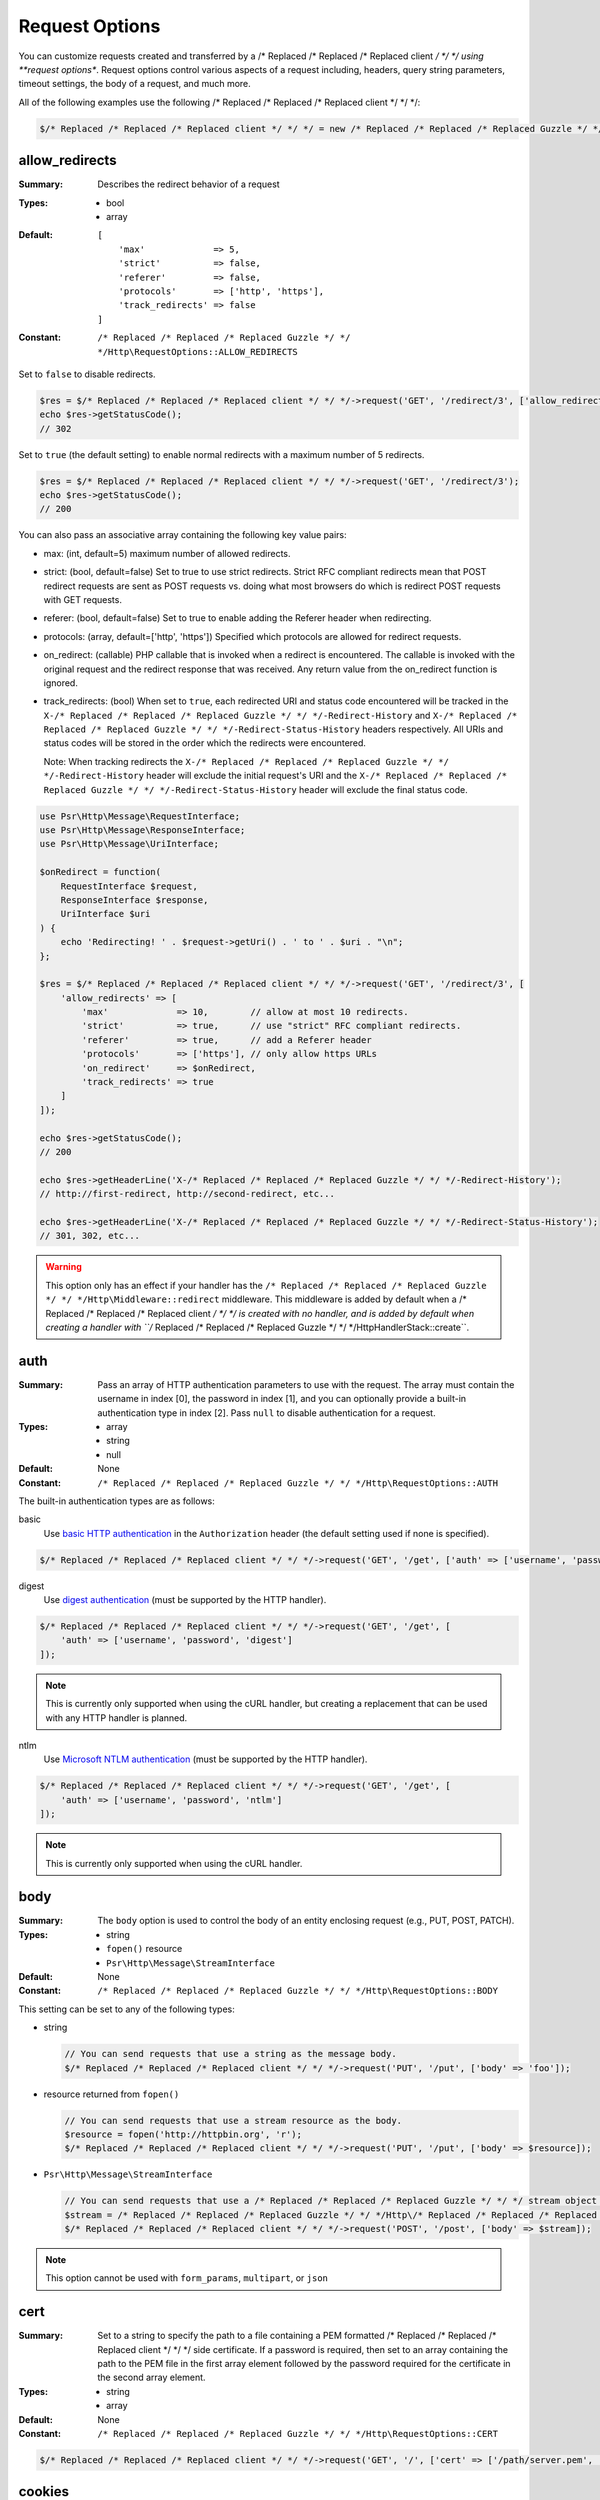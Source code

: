===============
Request Options
===============

You can customize requests created and transferred by a /* Replaced /* Replaced /* Replaced client */ */ */ using
**request options**. Request options control various aspects of a request
including, headers, query string parameters, timeout settings, the body of a
request, and much more.

All of the following examples use the following /* Replaced /* Replaced /* Replaced client */ */ */:

.. code-block:: php

    $/* Replaced /* Replaced /* Replaced client */ */ */ = new /* Replaced /* Replaced /* Replaced Guzzle */ */ */Http\Client(['base_uri' => 'http://httpbin.org']);


.. _allow_redirects-option:

allow_redirects
---------------

:Summary: Describes the redirect behavior of a request
:Types:
        - bool
        - array
:Default:

    ::

        [
            'max'             => 5,
            'strict'          => false,
            'referer'         => false,
            'protocols'       => ['http', 'https'],
            'track_redirects' => false
        ]

:Constant: ``/* Replaced /* Replaced /* Replaced Guzzle */ */ */Http\RequestOptions::ALLOW_REDIRECTS``

Set to ``false`` to disable redirects.

.. code-block:: php

    $res = $/* Replaced /* Replaced /* Replaced client */ */ */->request('GET', '/redirect/3', ['allow_redirects' => false]);
    echo $res->getStatusCode();
    // 302

Set to ``true`` (the default setting) to enable normal redirects with a maximum
number of 5 redirects.

.. code-block:: php

    $res = $/* Replaced /* Replaced /* Replaced client */ */ */->request('GET', '/redirect/3');
    echo $res->getStatusCode();
    // 200

You can also pass an associative array containing the following key value
pairs:

- max: (int, default=5) maximum number of allowed redirects.
- strict: (bool, default=false) Set to true to use strict redirects.
  Strict RFC compliant redirects mean that POST redirect requests are sent as
  POST requests vs. doing what most browsers do which is redirect POST requests
  with GET requests.
- referer: (bool, default=false) Set to true to enable adding the Referer
  header when redirecting.
- protocols: (array, default=['http', 'https']) Specified which protocols are
  allowed for redirect requests.
- on_redirect: (callable) PHP callable that is invoked when a redirect
  is encountered. The callable is invoked with the original request and the
  redirect response that was received. Any return value from the on_redirect
  function is ignored.
- track_redirects: (bool) When set to ``true``, each redirected URI and status
  code encountered will be tracked in the ``X-/* Replaced /* Replaced /* Replaced Guzzle */ */ */-Redirect-History`` and
  ``X-/* Replaced /* Replaced /* Replaced Guzzle */ */ */-Redirect-Status-History`` headers respectively. All URIs and
  status codes will be stored in the order which the redirects were encountered.

  Note: When tracking redirects the ``X-/* Replaced /* Replaced /* Replaced Guzzle */ */ */-Redirect-History`` header will
  exclude the initial request's URI and the ``X-/* Replaced /* Replaced /* Replaced Guzzle */ */ */-Redirect-Status-History``
  header will exclude the final status code.

.. code-block:: php

    use Psr\Http\Message\RequestInterface;
    use Psr\Http\Message\ResponseInterface;
    use Psr\Http\Message\UriInterface;

    $onRedirect = function(
        RequestInterface $request,
        ResponseInterface $response,
        UriInterface $uri
    ) {
        echo 'Redirecting! ' . $request->getUri() . ' to ' . $uri . "\n";
    };

    $res = $/* Replaced /* Replaced /* Replaced client */ */ */->request('GET', '/redirect/3', [
        'allow_redirects' => [
            'max'             => 10,        // allow at most 10 redirects.
            'strict'          => true,      // use "strict" RFC compliant redirects.
            'referer'         => true,      // add a Referer header
            'protocols'       => ['https'], // only allow https URLs
            'on_redirect'     => $onRedirect,
            'track_redirects' => true
        ]
    ]);

    echo $res->getStatusCode();
    // 200

    echo $res->getHeaderLine('X-/* Replaced /* Replaced /* Replaced Guzzle */ */ */-Redirect-History');
    // http://first-redirect, http://second-redirect, etc...

    echo $res->getHeaderLine('X-/* Replaced /* Replaced /* Replaced Guzzle */ */ */-Redirect-Status-History');
    // 301, 302, etc...

.. warning::

    This option only has an effect if your handler has the
    ``/* Replaced /* Replaced /* Replaced Guzzle */ */ */Http\Middleware::redirect`` middleware. This middleware is added
    by default when a /* Replaced /* Replaced /* Replaced client */ */ */ is created with no handler, and is added by
    default when creating a handler with ``/* Replaced /* Replaced /* Replaced Guzzle */ */ */Http\HandlerStack::create``.


auth
----

:Summary: Pass an array of HTTP authentication parameters to use with the
        request. The array must contain the username in index [0], the password in
        index [1], and you can optionally provide a built-in authentication type in
        index [2]. Pass ``null`` to disable authentication for a request.
:Types:
        - array
        - string
        - null
:Default: None
:Constant: ``/* Replaced /* Replaced /* Replaced Guzzle */ */ */Http\RequestOptions::AUTH``

The built-in authentication types are as follows:

basic
    Use `basic HTTP authentication <http://www.ietf.org/rfc/rfc2069.txt>`_
    in the ``Authorization`` header (the default setting used if none is
    specified).

.. code-block:: php

    $/* Replaced /* Replaced /* Replaced client */ */ */->request('GET', '/get', ['auth' => ['username', 'password']]);

digest
    Use `digest authentication <http://www.ietf.org/rfc/rfc2069.txt>`_
    (must be supported by the HTTP handler).

.. code-block:: php

    $/* Replaced /* Replaced /* Replaced client */ */ */->request('GET', '/get', [
        'auth' => ['username', 'password', 'digest']
    ]);

.. note::

    This is currently only supported when using the cURL handler, but
    creating a replacement that can be used with any HTTP handler is
    planned.

ntlm
    Use `Microsoft NTLM authentication <https://msdn.microsoft.com/en-us/library/windows/desktop/aa378749(v=vs.85).aspx>`_
    (must be supported by the HTTP handler).

.. code-block:: php

    $/* Replaced /* Replaced /* Replaced client */ */ */->request('GET', '/get', [
        'auth' => ['username', 'password', 'ntlm']
    ]);

.. note::

    This is currently only supported when using the cURL handler.


body
----

:Summary: The ``body`` option is used to control the body of an entity
    enclosing request (e.g., PUT, POST, PATCH).
:Types:
    - string
    - ``fopen()`` resource
    - ``Psr\Http\Message\StreamInterface``
:Default: None
:Constant: ``/* Replaced /* Replaced /* Replaced Guzzle */ */ */Http\RequestOptions::BODY``

This setting can be set to any of the following types:

- string

  .. code-block:: php

      // You can send requests that use a string as the message body.
      $/* Replaced /* Replaced /* Replaced client */ */ */->request('PUT', '/put', ['body' => 'foo']);

- resource returned from ``fopen()``

  .. code-block:: php

      // You can send requests that use a stream resource as the body.
      $resource = fopen('http://httpbin.org', 'r');
      $/* Replaced /* Replaced /* Replaced client */ */ */->request('PUT', '/put', ['body' => $resource]);

- ``Psr\Http\Message\StreamInterface``

  .. code-block:: php

      // You can send requests that use a /* Replaced /* Replaced /* Replaced Guzzle */ */ */ stream object as the body
      $stream = /* Replaced /* Replaced /* Replaced Guzzle */ */ */Http\/* Replaced /* Replaced /* Replaced Psr7 */ */ */\stream_for('contents...');
      $/* Replaced /* Replaced /* Replaced client */ */ */->request('POST', '/post', ['body' => $stream]);

.. note::

    This option cannot be used with ``form_params``, ``multipart``, or ``json``


.. _cert-option:

cert
----

:Summary: Set to a string to specify the path to a file containing a PEM
        formatted /* Replaced /* Replaced /* Replaced client */ */ */ side certificate. If a password is required, then set to
        an array containing the path to the PEM file in the first array element
        followed by the password required for the certificate in the second array
        element.
:Types:
        - string
        - array
:Default: None
:Constant: ``/* Replaced /* Replaced /* Replaced Guzzle */ */ */Http\RequestOptions::CERT``

.. code-block:: php

    $/* Replaced /* Replaced /* Replaced client */ */ */->request('GET', '/', ['cert' => ['/path/server.pem', 'password']]);


.. _cookies-option:

cookies
-------

:Summary: Specifies whether or not cookies are used in a request or what cookie
        jar to use or what cookies to send.
:Types: ``/* Replaced /* Replaced /* Replaced Guzzle */ */ */Http\Cookie\CookieJarInterface``
:Default: None
:Constant: ``/* Replaced /* Replaced /* Replaced Guzzle */ */ */Http\RequestOptions::COOKIES``

You must specify the cookies option as a
``/* Replaced /* Replaced /* Replaced Guzzle */ */ */Http\Cookie\CookieJarInterface`` or ``false``.

.. code-block:: php

    $jar = new \/* Replaced /* Replaced /* Replaced Guzzle */ */ */Http\Cookie\CookieJar();
    $/* Replaced /* Replaced /* Replaced client */ */ */->request('GET', '/get', ['cookies' => $jar]);

.. warning::

    This option only has an effect if your handler has the
    ``/* Replaced /* Replaced /* Replaced Guzzle */ */ */Http\Middleware::cookies`` middleware. This middleware is added
    by default when a /* Replaced /* Replaced /* Replaced client */ */ */ is created with no handler, and is added by
    default when creating a handler with ``/* Replaced /* Replaced /* Replaced Guzzle */ */ */Http\default_handler``.

.. tip::

    When creating a /* Replaced /* Replaced /* Replaced client */ */ */, you can set the default cookie option to ``true``
    to use a shared cookie session associated with the /* Replaced /* Replaced /* Replaced client */ */ */.


.. _connect_timeout-option:

connect_timeout
---------------

:Summary: Float describing the number of seconds to wait while trying to connect
        to a server. Use ``0`` to wait indefinitely (the default behavior).
:Types: float
:Default: ``0``
:Constant: ``/* Replaced /* Replaced /* Replaced Guzzle */ */ */Http\RequestOptions::CONNECT_TIMEOUT``

.. code-block:: php

    // Timeout if the /* Replaced /* Replaced /* Replaced client */ */ */ fails to connect to the server in 3.14 seconds.
    $/* Replaced /* Replaced /* Replaced client */ */ */->request('GET', '/delay/5', ['connect_timeout' => 3.14]);

.. note::

    This setting must be supported by the HTTP handler used to send a request.
    ``connect_timeout`` is currently only supported by the built-in cURL
    handler.


.. _debug-option:

debug
-----

:Summary: Set to ``true`` or set to a PHP stream returned by ``fopen()`` to
    enable debug output with the handler used to send a request. For example,
    when using cURL to transfer requests, cURL's verbose of ``CURLOPT_VERBOSE``
    will be emitted. When using the PHP stream wrapper, stream wrapper
    notifications will be emitted. If set to true, the output is written to
    PHP's STDOUT. If a PHP stream is provided, output is written to the stream.
:Types:
        - bool
        - ``fopen()`` resource
:Default: None
:Constant: ``/* Replaced /* Replaced /* Replaced Guzzle */ */ */Http\RequestOptions::DEBUG``

.. code-block:: php

    $/* Replaced /* Replaced /* Replaced client */ */ */->request('GET', '/get', ['debug' => true]);

Running the above example would output something like the following:

::

    * About to connect() to httpbin.org port 80 (#0)
    *   Trying 107.21.213.98... * Connected to httpbin.org (107.21.213.98) port 80 (#0)
    > GET /get HTTP/1.1
    Host: httpbin.org
    User-Agent: /* Replaced /* Replaced /* Replaced Guzzle */ */ *//4.0 curl/7.21.4 PHP/5.5.7

    < HTTP/1.1 200 OK
    < Access-Control-Allow-Origin: *
    < Content-Type: application/json
    < Date: Sun, 16 Feb 2014 06:50:09 GMT
    < Server: gunicorn/0.17.4
    < Content-Length: 335
    < Connection: keep-alive
    <
    * Connection #0 to host httpbin.org left intact


.. _decode_content-option:

decode_content
--------------

:Summary: Specify whether or not ``Content-Encoding`` responses (gzip,
    deflate, etc.) are automatically decoded.
:Types:
        - string
        - bool
:Default: ``true``
:Constant: ``/* Replaced /* Replaced /* Replaced Guzzle */ */ */Http\RequestOptions::DECODE_CONTENT``

This option can be used to control how content-encoded response bodies are
handled. By default, ``decode_content`` is set to true, meaning any gzipped
or deflated response will be decoded by /* Replaced /* Replaced /* Replaced Guzzle */ */ */.

When set to ``false``, the body of a response is never decoded, meaning the
bytes pass through the handler unchanged.

.. code-block:: php

    // Request gzipped data, but do not decode it while downloading
    $/* Replaced /* Replaced /* Replaced client */ */ */->request('GET', '/foo.js', [
        'headers'        => ['Accept-Encoding' => 'gzip'],
        'decode_content' => false
    ]);

When set to a string, the bytes of a response are decoded and the string value
provided to the ``decode_content`` option is passed as the ``Accept-Encoding``
header of the request.

.. code-block:: php

    // Pass "gzip" as the Accept-Encoding header.
    $/* Replaced /* Replaced /* Replaced client */ */ */->request('GET', '/foo.js', ['decode_content' => 'gzip']);


.. _delay-option:

delay
-----

:Summary: The number of milliseconds to delay before sending the request.
:Types:
    - integer
    - float
:Default: null
:Constant: ``/* Replaced /* Replaced /* Replaced Guzzle */ */ */Http\RequestOptions::DELAY``


.. _expect-option:

expect
------

:Summary: Controls the behavior of the "Expect: 100-Continue" header.
:Types:
    - bool
    - integer
:Default: ``1048576``
:Constant: ``/* Replaced /* Replaced /* Replaced Guzzle */ */ */Http\RequestOptions::EXPECT``

Set to ``true`` to enable the "Expect: 100-Continue" header for all requests
that sends a body. Set to ``false`` to disable the "Expect: 100-Continue"
header for all requests. Set to a number so that the size of the payload must
be greater than the number in order to send the Expect header. Setting to a
number will send the Expect header for all requests in which the size of the
payload cannot be determined or where the body is not rewindable.

By default, /* Replaced /* Replaced /* Replaced Guzzle */ */ */ will add the "Expect: 100-Continue" header when the size of
the body of a request is greater than 1 MB and a request is using HTTP/1.1.

.. note::

    This option only takes effect when using HTTP/1.1. The HTTP/1.0 and
    HTTP/2.0 protocols do not support the "Expect: 100-Continue" header.
    Support for handling the "Expect: 100-Continue" workflow must be
    implemented by /* Replaced /* Replaced /* Replaced Guzzle */ */ */ HTTP handlers used by a /* Replaced /* Replaced /* Replaced client */ */ */.


force_ip_resolve
----------------

:Summary: Set to "v4" if you want the HTTP handlers to use only ipv4 protocol or "v6" for ipv6 protocol.
:Types: string
:Default: null
:Constant: ``/* Replaced /* Replaced /* Replaced Guzzle */ */ */Http\RequestOptions::FORCE_IP_RESOLVE``

.. code-block:: php

    // Force ipv4 protocol
    $/* Replaced /* Replaced /* Replaced client */ */ */->request('GET', '/foo', ['force_ip_resolve' => 'v4']);

    // Force ipv6 protocol
    $/* Replaced /* Replaced /* Replaced client */ */ */->request('GET', '/foo', ['force_ip_resolve' => 'v6']);

.. note::

    This setting must be supported by the HTTP handler used to send a request.
    ``force_ip_resolve`` is currently only supported by the built-in cURL
    and stream handlers.


form_params
-----------

:Summary: Used to send an `application/x-www-form-urlencoded` POST request.
:Types: array
:Constant: ``/* Replaced /* Replaced /* Replaced Guzzle */ */ */Http\RequestOptions::FORM_PARAMS``

Associative array of form field names to values where each value is a string or
array of strings. Sets the Content-Type header to
application/x-www-form-urlencoded when no Content-Type header is already
present.

.. code-block:: php

    $/* Replaced /* Replaced /* Replaced client */ */ */->request('POST', '/post', [
        'form_params' => [
            'foo' => 'bar',
            'baz' => ['hi', 'there!']
        ]
    ]);

.. note::

    ``form_params`` cannot be used with the ``multipart`` option. You will need to use
    one or the other. Use ``form_params`` for ``application/x-www-form-urlencoded``
    requests, and ``multipart`` for ``multipart/form-data`` requests.

    This option cannot be used with ``body``, ``multipart``, or ``json``


headers
-------

:Summary: Associative array of headers to add to the request. Each key is the
    name of a header, and each value is a string or array of strings
    representing the header field values.
:Types: array
:Defaults: None
:Constant: ``/* Replaced /* Replaced /* Replaced Guzzle */ */ */Http\RequestOptions::HEADERS``

.. code-block:: php

    // Set various headers on a request
    $/* Replaced /* Replaced /* Replaced client */ */ */->request('GET', '/get', [
        'headers' => [
            'User-Agent' => 'testing/1.0',
            'Accept'     => 'application/json',
            'X-Foo'      => ['Bar', 'Baz']
        ]
    ]);

Headers may be added as default options when creating a /* Replaced /* Replaced /* Replaced client */ */ */. When headers
are used as default options, they are only applied if the request being created
does not already contain the specific header. This includes both requests passed
to the /* Replaced /* Replaced /* Replaced client */ */ */ in the ``send()`` and ``sendAsync()`` methods, and requests
created by the /* Replaced /* Replaced /* Replaced client */ */ */ (e.g., ``request()`` and ``requestAsync()``).

.. code-block:: php

    $/* Replaced /* Replaced /* Replaced client */ */ */ = new /* Replaced /* Replaced /* Replaced Guzzle */ */ */Http\Client(['headers' => ['X-Foo' => 'Bar']]);

    // Will send a request with the X-Foo header.
    $/* Replaced /* Replaced /* Replaced client */ */ */->request('GET', '/get');

    // Sets the X-Foo header to "test", which prevents the default header
    // from being applied.
    $/* Replaced /* Replaced /* Replaced client */ */ */->request('GET', '/get', ['headers' => ['X-Foo' => 'test']]);

    // Will disable adding in default headers.
    $/* Replaced /* Replaced /* Replaced client */ */ */->request('GET', '/get', ['headers' => null]);

    // Will not overwrite the X-Foo header because it is in the message.
    use /* Replaced /* Replaced /* Replaced Guzzle */ */ */Http\/* Replaced /* Replaced /* Replaced Psr7 */ */ */\Request;
    $request = new Request('GET', 'http://foo.com', ['X-Foo' => 'test']);
    $/* Replaced /* Replaced /* Replaced client */ */ */->send($request);

    // Will overwrite the X-Foo header with the request option provided in the
    // send method.
    use /* Replaced /* Replaced /* Replaced Guzzle */ */ */Http\/* Replaced /* Replaced /* Replaced Psr7 */ */ */\Request;
    $request = new Request('GET', 'http://foo.com', ['X-Foo' => 'test']);
    $/* Replaced /* Replaced /* Replaced client */ */ */->send($request, ['headers' => ['X-Foo' => 'overwrite']]);


.. _http-errors-option:

http_errors
-----------

:Summary: Set to ``false`` to disable throwing exceptions on an HTTP protocol
    errors (i.e., 4xx and 5xx responses). Exceptions are thrown by default when
    HTTP protocol errors are encountered.
:Types: bool
:Default: ``true``
:Constant: ``/* Replaced /* Replaced /* Replaced Guzzle */ */ */Http\RequestOptions::HTTP_ERRORS``

.. code-block:: php

    $/* Replaced /* Replaced /* Replaced client */ */ */->request('GET', '/status/500');
    // Throws a /* Replaced /* Replaced /* Replaced Guzzle */ */ */Http\Exception\ServerException

    $res = $/* Replaced /* Replaced /* Replaced client */ */ */->request('GET', '/status/500', ['http_errors' => false]);
    echo $res->getStatusCode();
    // 500

.. warning::

    This option only has an effect if your handler has the
    ``/* Replaced /* Replaced /* Replaced Guzzle */ */ */Http\Middleware::httpErrors`` middleware. This middleware is added
    by default when a /* Replaced /* Replaced /* Replaced client */ */ */ is created with no handler, and is added by
    default when creating a handler with ``/* Replaced /* Replaced /* Replaced Guzzle */ */ */Http\default_handler``.


idn_conversion
--------------

:Summary: Internationalized Domain Name (IDN) support (enabled by default if
    ``intl`` extension is available).
:Types:
    - bool
    - int
:Default: ``true`` if ``intl`` extension is available, ``false`` otherwise
:Constant: ``/* Replaced /* Replaced /* Replaced Guzzle */ */ */Http\RequestOptions::IDN_CONVERSION``

.. code-block:: php

    $/* Replaced /* Replaced /* Replaced client */ */ */->request('GET', 'https://яндекс.рф');
    // яндекс.рф is translated to xn--d1acpjx3f.xn--p1ai before passing it to the handler

    $res = $/* Replaced /* Replaced /* Replaced client */ */ */->request('GET', 'https://яндекс.рф', ['idn_conversion' => false]);
    // The domain part (яндекс.рф) stays unmodified

Enables/disables IDN support, can also be used for precise control by combining
IDNA_* constants (except IDNA_ERROR_*), see ``$options`` parameter in
`idn_to_ascii() <https://www.php.net/manual/en/function.idn-to-ascii.php>`_
documentation for more details.


json
----

:Summary: The ``json`` option is used to easily upload JSON encoded data as the
    body of a request. A Content-Type header of ``application/json`` will be
    added if no Content-Type header is already present on the message.
:Types:
    Any PHP type that can be operated on by PHP's ``json_encode()`` function.
:Default: None
:Constant: ``/* Replaced /* Replaced /* Replaced Guzzle */ */ */Http\RequestOptions::JSON``

.. code-block:: php

    $response = $/* Replaced /* Replaced /* Replaced client */ */ */->request('PUT', '/put', ['json' => ['foo' => 'bar']]);

Here's an example of using the ``tap`` middleware to see what request is sent
over the wire.

.. code-block:: php

    use /* Replaced /* Replaced /* Replaced Guzzle */ */ */Http\Middleware;

    // Grab the /* Replaced /* Replaced /* Replaced client */ */ */'s handler instance.
    $/* Replaced /* Replaced /* Replaced client */ */ */Handler = $/* Replaced /* Replaced /* Replaced client */ */ */->getConfig('handler');
    // Create a middleware that echoes parts of the request.
    $tapMiddleware = Middleware::tap(function ($request) {
        echo $request->getHeaderLine('Content-Type');
        // application/json
        echo $request->getBody();
        // {"foo":"bar"}
    });

    $response = $/* Replaced /* Replaced /* Replaced client */ */ */->request('PUT', '/put', [
        'json'    => ['foo' => 'bar'],
        'handler' => $tapMiddleware($/* Replaced /* Replaced /* Replaced client */ */ */Handler)
    ]);

.. note::

    This request option does not support customizing the Content-Type header
    or any of the options from PHP's `json_encode() <http://www.php.net/manual/en/function.json-encode.php>`_
    function. If you need to customize these settings, then you must pass the
    JSON encoded data into the request yourself using the ``body`` request
    option and you must specify the correct Content-Type header using the
    ``headers`` request option.

    This option cannot be used with ``body``, ``form_params``, or ``multipart``


multipart
---------

:Summary: Sets the body of the request to a `multipart/form-data` form.
:Types: array
:Constant: ``/* Replaced /* Replaced /* Replaced Guzzle */ */ */Http\RequestOptions::MULTIPART``

The value of ``multipart`` is an array of associative arrays, each containing
the following key value pairs:

- ``name``: (string, required) the form field name
- ``contents``: (StreamInterface/resource/string, required) The data to use in
  the form element.
- ``headers``: (array) Optional associative array of custom headers to use with
  the form element.
- ``filename``: (string) Optional string to send as the filename in the part.

.. code-block:: php

    $/* Replaced /* Replaced /* Replaced client */ */ */->request('POST', '/post', [
        'multipart' => [
            [
                'name'     => 'foo',
                'contents' => 'data',
                'headers'  => ['X-Baz' => 'bar']
            ],
            [
                'name'     => 'baz',
                'contents' => fopen('/path/to/file', 'r')
            ],
            [
                'name'     => 'qux',
                'contents' => fopen('/path/to/file', 'r'),
                'filename' => 'custom_filename.txt'
            ],
        ]
    ]);

.. note::

    ``multipart`` cannot be used with the ``form_params`` option. You will need to
    use one or the other. Use ``form_params`` for ``application/x-www-form-urlencoded``
    requests, and ``multipart`` for ``multipart/form-data`` requests.

    This option cannot be used with ``body``, ``form_params``, or ``json``


.. _on-headers:

on_headers
----------

:Summary: A callable that is invoked when the HTTP headers of the response have
    been received but the body has not yet begun to download.
:Types: - callable
:Constant: ``/* Replaced /* Replaced /* Replaced Guzzle */ */ */Http\RequestOptions::ON_HEADERS``

The callable accepts a ``Psr\Http\ResponseInterface`` object. If an exception
is thrown by the callable, then the promise associated with the response will
be rejected with a ``/* Replaced /* Replaced /* Replaced Guzzle */ */ */Http\Exception\RequestException`` that wraps the
exception that was thrown.

You may need to know what headers and status codes were received before data
can be written to the sink.

.. code-block:: php

    // Reject responses that are greater than 1024 bytes.
    $/* Replaced /* Replaced /* Replaced client */ */ */->request('GET', 'http://httpbin.org/stream/1024', [
        'on_headers' => function (ResponseInterface $response) {
            if ($response->getHeaderLine('Content-Length') > 1024) {
                throw new \Exception('The file is too big!');
            }
        }
    ]);

.. note::

    When writing HTTP handlers, the ``on_headers`` function must be invoked
    before writing data to the body of the response.


.. _on_stats:

on_stats
--------

:Summary: ``on_stats`` allows you to get access to transfer statistics of a
    request and access the lower level transfer details of the handler
    associated with your /* Replaced /* Replaced /* Replaced client */ */ */. ``on_stats`` is a callable that is invoked
    when a handler has finished sending a request. The callback is invoked
    with transfer statistics about the request, the response received, or the
    error encountered. Included in the data is the total amount of time taken
    to send the request.
:Types: - callable
:Constant: ``/* Replaced /* Replaced /* Replaced Guzzle */ */ */Http\RequestOptions::ON_STATS``

The callable accepts a ``/* Replaced /* Replaced /* Replaced Guzzle */ */ */Http\TransferStats`` object.

.. code-block:: php

    use /* Replaced /* Replaced /* Replaced Guzzle */ */ */Http\TransferStats;

    $/* Replaced /* Replaced /* Replaced client */ */ */ = new /* Replaced /* Replaced /* Replaced Guzzle */ */ */Http\Client();

    $/* Replaced /* Replaced /* Replaced client */ */ */->request('GET', 'http://httpbin.org/stream/1024', [
        'on_stats' => function (TransferStats $stats) {
            echo $stats->getEffectiveUri() . "\n";
            echo $stats->getTransferTime() . "\n";
            var_dump($stats->getHandlerStats());

            // You must check if a response was received before using the
            // response object.
            if ($stats->hasResponse()) {
                echo $stats->getResponse()->getStatusCode();
            } else {
                // Error data is handler specific. You will need to know what
                // type of error data your handler uses before using this
                // value.
                var_dump($stats->getHandlerErrorData());
            }
        }
    ]);


progress
--------

:Summary: Defines a function to invoke when transfer progress is made.
:Types: - callable
:Default: None
:Constant: ``/* Replaced /* Replaced /* Replaced Guzzle */ */ */Http\RequestOptions::PROGRESS``

The function accepts the following positional arguments:

- the total number of bytes expected to be downloaded, zero if unknown
- the number of bytes downloaded so far
- the total number of bytes expected to be uploaded
- the number of bytes uploaded so far

.. code-block:: php

    // Send a GET request to /get?foo=bar
    $result = $/* Replaced /* Replaced /* Replaced client */ */ */->request(
        'GET',
        '/',
        [
            'progress' => function(
                $downloadTotal,
                $downloadedBytes,
                $uploadTotal,
                $uploadedBytes
            ) {
                //do something
            },
        ]
    );


.. _proxy-option:

proxy
-----

:Summary: Pass a string to specify an HTTP proxy, or an array to specify
    different proxies for different protocols.
:Types:
    - string
    - array
:Default: None
:Constant: ``/* Replaced /* Replaced /* Replaced Guzzle */ */ */Http\RequestOptions::PROXY``

Pass a string to specify a proxy for all protocols.

.. code-block:: php

    $/* Replaced /* Replaced /* Replaced client */ */ */->request('GET', '/', ['proxy' => 'tcp://localhost:8125']);

Pass an associative array to specify HTTP proxies for specific URI schemes
(i.e., "http", "https"). Provide a ``no`` key value pair to provide a list of
host names that should not be proxied to.

.. note::

    /* Replaced /* Replaced /* Replaced Guzzle */ */ */ will automatically populate this value with your environment's
    ``NO_PROXY`` environment variable. However, when providing a ``proxy``
    request option, it is up to you to provide the ``no`` value parsed from
    the ``NO_PROXY`` environment variable
    (e.g., ``explode(',', getenv('NO_PROXY'))``).

.. code-block:: php

    $/* Replaced /* Replaced /* Replaced client */ */ */->request('GET', '/', [
        'proxy' => [
            'http'  => 'tcp://localhost:8125', // Use this proxy with "http"
            'https' => 'tcp://localhost:9124', // Use this proxy with "https",
            'no' => ['.mit.edu', 'foo.com']    // Don't use a proxy with these
        ]
    ]);

.. note::

    You can provide proxy URLs that contain a scheme, username, and password.
    For example, ``"http://username:password@192.168.16.1:10"``.


query
-----

:Summary: Associative array of query string values or query string to add to
    the request.
:Types:
    - array
    - string
:Default: None
:Constant: ``/* Replaced /* Replaced /* Replaced Guzzle */ */ */Http\RequestOptions::QUERY``

.. code-block:: php

    // Send a GET request to /get?foo=bar
    $/* Replaced /* Replaced /* Replaced client */ */ */->request('GET', '/get', ['query' => ['foo' => 'bar']]);

Query strings specified in the ``query`` option will overwrite all query string
values supplied in the URI of a request.

.. code-block:: php

    // Send a GET request to /get?foo=bar
    $/* Replaced /* Replaced /* Replaced client */ */ */->request('GET', '/get?abc=123', ['query' => ['foo' => 'bar']]);

read_timeout
------------

:Summary: Float describing the timeout to use when reading a streamed body
:Types: float
:Default: Defaults to the value of the ``default_socket_timeout`` PHP ini setting
:Constant: ``/* Replaced /* Replaced /* Replaced Guzzle */ */ */Http\RequestOptions::READ_TIMEOUT``

The timeout applies to individual read operations on a streamed body (when the ``stream`` option is enabled).

.. code-block:: php

    $response = $/* Replaced /* Replaced /* Replaced client */ */ */->request('GET', '/stream', [
        'stream' => true,
        'read_timeout' => 10,
    ]);

    $body = $response->getBody();

    // Returns false on timeout
    $data = $body->read(1024);

    // Returns false on timeout
    $line = fgets($body->detach());

.. _sink-option:

sink
----

:Summary: Specify where the body of a response will be saved.
:Types:
    - string (path to file on disk)
    - ``fopen()`` resource
    - ``Psr\Http\Message\StreamInterface``

:Default: PHP temp stream
:Constant: ``/* Replaced /* Replaced /* Replaced Guzzle */ */ */Http\RequestOptions::SINK``

Pass a string to specify the path to a file that will store the contents of the
response body:

.. code-block:: php

    $/* Replaced /* Replaced /* Replaced client */ */ */->request('GET', '/stream/20', ['sink' => '/path/to/file']);

Pass a resource returned from ``fopen()`` to write the response to a PHP stream:

.. code-block:: php

    $resource = fopen('/path/to/file', 'w');
    $/* Replaced /* Replaced /* Replaced client */ */ */->request('GET', '/stream/20', ['sink' => $resource]);

Pass a ``Psr\Http\Message\StreamInterface`` object to stream the response
body to an open PSR-7 stream.

.. code-block:: php

    $resource = fopen('/path/to/file', 'w');
    $stream = /* Replaced /* Replaced /* Replaced Guzzle */ */ */Http\/* Replaced /* Replaced /* Replaced Psr7 */ */ */\stream_for($resource);
    $/* Replaced /* Replaced /* Replaced client */ */ */->request('GET', '/stream/20', ['save_to' => $stream]);

.. note::

    The ``save_to`` request option has been deprecated in favor of the
    ``sink`` request option. Providing the ``save_to`` option is now an alias
    of ``sink``.


.. _ssl_key-option:

ssl_key
-------

:Summary: Specify the path to a file containing a private SSL key in PEM
        format. If a password is required, then set to an array containing the path
        to the SSL key in the first array element followed by the password required
        for the certificate in the second element.
:Types:
        - string
        - array
:Default: None
:Constant: ``/* Replaced /* Replaced /* Replaced Guzzle */ */ */Http\RequestOptions::SSL_KEY``

.. note::

    ``ssl_key`` is implemented by HTTP handlers. This is currently only
    supported by the cURL handler, but might be supported by other third-part
    handlers.


.. _stream-option:

stream
------

:Summary: Set to ``true`` to stream a response rather than download it all
    up-front.
:Types: bool
:Default: ``false``
:Constant: ``/* Replaced /* Replaced /* Replaced Guzzle */ */ */Http\RequestOptions::STREAM``

.. code-block:: php

    $response = $/* Replaced /* Replaced /* Replaced client */ */ */->request('GET', '/stream/20', ['stream' => true]);
    // Read bytes off of the stream until the end of the stream is reached
    $body = $response->getBody();
    while (!$body->eof()) {
        echo $body->read(1024);
    }

.. note::

    Streaming response support must be implemented by the HTTP handler used by
    a /* Replaced /* Replaced /* Replaced client */ */ */. This option might not be supported by every HTTP handler, but the
    interface of the response object remains the same regardless of whether or
    not it is supported by the handler.


synchronous
-----------

:Summary: Set to true to inform HTTP handlers that you intend on waiting on the
    response. This can be useful for optimizations.
:Types: bool
:Default: none
:Constant: ``/* Replaced /* Replaced /* Replaced Guzzle */ */ */Http\RequestOptions::SYNCHRONOUS``


.. _verify-option:

verify
------

:Summary: Describes the SSL certificate verification behavior of a request.

    - Set to ``true`` to enable SSL certificate verification and use the default
      CA bundle provided by operating system.
    - Set to ``false`` to disable certificate verification (this is insecure!).
    - Set to a string to provide the path to a CA bundle to enable verification
      using a custom certificate.
:Types:
    - bool
    - string
:Default: ``true``
:Constant: ``/* Replaced /* Replaced /* Replaced Guzzle */ */ */Http\RequestOptions::VERIFY``

.. code-block:: php

    // Use the system's CA bundle (this is the default setting)
    $/* Replaced /* Replaced /* Replaced client */ */ */->request('GET', '/', ['verify' => true]);

    // Use a custom SSL certificate on disk.
    $/* Replaced /* Replaced /* Replaced client */ */ */->request('GET', '/', ['verify' => '/path/to/cert.pem']);

    // Disable validation entirely (don't do this!).
    $/* Replaced /* Replaced /* Replaced client */ */ */->request('GET', '/', ['verify' => false]);

Not all system's have a known CA bundle on disk. For example, Windows and
OS X do not have a single common location for CA bundles. When setting
"verify" to ``true``, /* Replaced /* Replaced /* Replaced Guzzle */ */ */ will do its best to find the most appropriate
CA bundle on your system. When using cURL or the PHP stream wrapper on PHP
versions >= 5.6, this happens by default. When using the PHP stream
wrapper on versions < 5.6, /* Replaced /* Replaced /* Replaced Guzzle */ */ */ tries to find your CA bundle in the
following order:

1. Check if ``openssl.cafile`` is set in your php.ini file.
2. Check if ``curl.cainfo`` is set in your php.ini file.
3. Check if ``/etc/pki/tls/certs/ca-bundle.crt`` exists (Red Hat, CentOS,
   Fedora; provided by the ca-certificates package)
4. Check if ``/etc/ssl/certs/ca-certificates.crt`` exists (Ubuntu, Debian;
   provided by the ca-certificates package)
5. Check if ``/usr/local/share/certs/ca-root-nss.crt`` exists (FreeBSD;
   provided by the ca_root_nss package)
6. Check if ``/usr/local/etc/openssl/cert.pem`` (OS X; provided by homebrew)
7. Check if ``C:\windows\system32\curl-ca-bundle.crt`` exists (Windows)
8. Check if ``C:\windows\curl-ca-bundle.crt`` exists (Windows)

The result of this lookup is cached in memory so that subsequent calls
in the same process will return very quickly. However, when sending only
a single request per-process in something like Apache, you should consider
setting the ``openssl.cafile`` environment variable to the path on disk
to the file so that this entire process is skipped.

If you do not need a specific certificate bundle, then Mozilla provides a
commonly used CA bundle which can be downloaded
`here <https://raw.githubusercontent.com/bagder/ca-bundle/master/ca-bundle.crt>`_
(provided by the maintainer of cURL). Once you have a CA bundle available on
disk, you can set the "openssl.cafile" PHP ini setting to point to the path to
the file, allowing you to omit the "verify" request option. Much more detail on
SSL certificates can be found on the
`cURL website <http://curl.haxx.se/docs/sslcerts.html>`_.


.. _timeout-option:

timeout
-------

:Summary: Float describing the timeout of the request in seconds. Use ``0``
        to wait indefinitely (the default behavior).
:Types: float
:Default: ``0``
:Constant: ``/* Replaced /* Replaced /* Replaced Guzzle */ */ */Http\RequestOptions::TIMEOUT``

.. code-block:: php

    // Timeout if a server does not return a response in 3.14 seconds.
    $/* Replaced /* Replaced /* Replaced client */ */ */->request('GET', '/delay/5', ['timeout' => 3.14]);
    // PHP Fatal error:  Uncaught exception '/* Replaced /* Replaced /* Replaced Guzzle */ */ */Http\Exception\RequestException'


.. _version-option:

version
-------

:Summary: Protocol version to use with the request.
:Types: string, float
:Default: ``1.1``
:Constant: ``/* Replaced /* Replaced /* Replaced Guzzle */ */ */Http\RequestOptions::VERSION``

.. code-block:: php

    // Force HTTP/1.0
    $request = $/* Replaced /* Replaced /* Replaced client */ */ */->request('GET', '/get', ['version' => 1.0]);
